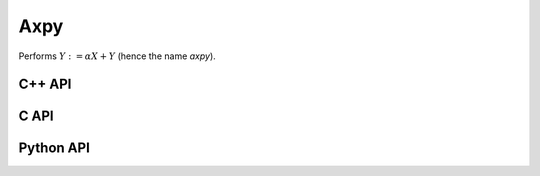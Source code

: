 Axpy
====
Performs :math:`Y := \alpha X + Y` (hence the name *axpy*).

C++ API
-------

.. cpp:function:: void Axpy( S alpha, const Matrix<T>& X, Matrix<T>& Y )
.. cpp:function:: void Axpy( S alpha, const AbstractDistMatrix<T>& X, AbstractDistMatrix<T>& Y )
.. cpp:function:: void Axpy( T alpha, const MultiVec<T>& X, MultiVec<T>& Y )
.. cpp:function:: void Axpy( T alpha, const DistMultiVec<T>& X, DistMultiVec<T>& Y )

C API
-----

.. c:function:: ElError ElAxpy_i( ElInt alpha, ElConstMatrix_i X, ElMatrix_i Y )
.. c:function:: ElError ElAxpy_s( float alpha, ElConstMatrix_s X, ElMatrix_s Y )
.. c:function:: ElError ElAxpy_d( double alpha, ElConstMatrix_d X, ElMatrix_d Y )
.. c:function:: ElError ElAxpy_c( complex_float alpha, ElConstMatrix_c X, ElMatrix_c Y )
.. c:function:: ElError ElAxpy_z( complex_double alpha, ElConstMatrix_z X, ElMatrix_z Y )
.. c:function:: ElError ElAxpyDist_i( ElInt alpha, ElConstMatrix_i X, ElMatrix_i Y )
.. c:function:: ElError ElAxpyDist_s( float alpha, ElConstMatrix_s X, ElMatrix_s Y )
.. c:function:: ElError ElAxpyDist_d( double alpha, ElConstMatrix_d X, ElMatrix_d Y )
.. c:function:: ElError ElAxpyDist_c( complex_float alpha, ElConstMatrix_c X, ElMatrix_c Y )
.. c:function:: ElError ElAxpyDist_z( complex_double alpha, ElConstMatrix_z X, ElMatrix_z Y )

Python API
----------

.. py:function:: Axpy(alpha,X,Y)
